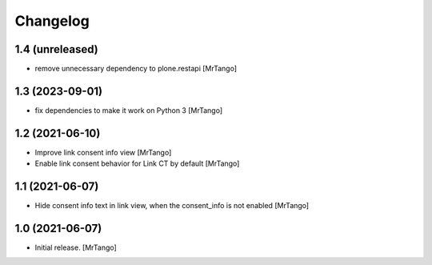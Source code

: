 Changelog
=========


1.4 (unreleased)
----------------

- remove unnecessary dependency to plone.restapi
  [MrTango]


1.3 (2023-09-01)
----------------

- fix dependencies to make it work on Python 3
  [MrTango]


1.2 (2021-06-10)
----------------

- Improve link consent info view
  [MrTango]

- Enable link consent behavior for Link CT by default
  [MrTango]

1.1 (2021-06-07)
----------------

- Hide consent info text in link view, when the consent_info is not enabled
  [MrTango]


1.0 (2021-06-07)
----------------

- Initial release.
  [MrTango]
